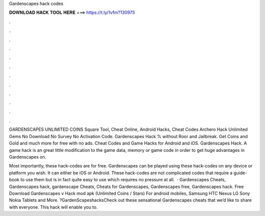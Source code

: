 Gardenscapes hack codes



𝐃𝐎𝐖𝐍𝐋𝐎𝐀𝐃 𝐇𝐀𝐂𝐊 𝐓𝐎𝐎𝐋 𝐇𝐄𝐑𝐄 ===> https://t.ly/1vfm?130975



.



.



.



.



.



.



.



.



.



.



.



.

GARDENSCAPES UNLIMITED COINS Square Tool, Cheat Online, Android Hacks, Cheat Codes Archero Hack Unlimited Gems No Download No Survey No Activation Code. Gardenscapes Hack % without Roor and Jailbreak. Get Coins and Gold and much more for free with no ads. Cheat Codes and Game Hacks for Android and iOS. Gardenscapes Hack. A game hack is an great little modification to the game data, memory or game code in order to get huge advantages in Gardenscapes on.

Most importantly, these hack-codes are for free. Gardenscapes can be played using these hack-codes on any device or platform you wish. It can either be iOS or Android. These hack-codes are not complicated codes that require a guide-book to use them but is in fact quite easy to use which requires no pressure at all.  · Gardenscapes Cheats, Gardenscapes hack, gardenscape Cheats, Cheats for Gardenscapes, Gardenscapes free, Gardenscapes hack. Free Download Gardenscapes v Hack mod apk (Unlimited Coins / Stars) For android mobiles, Samsung HTC Nexus LG Sony Nokia Tablets and More. ?GardenScapeshacksCheck out these sensational Gardenscapes cheats that we’d like to share with everyone. This hack will enable you to.
